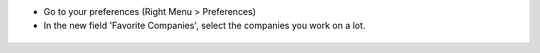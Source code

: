 * Go to your preferences (Right Menu > Preferences)

* In the new field 'Favorite Companies', select the companies you work on a lot.

.. figure:: ../static/description/res_user_form.png
